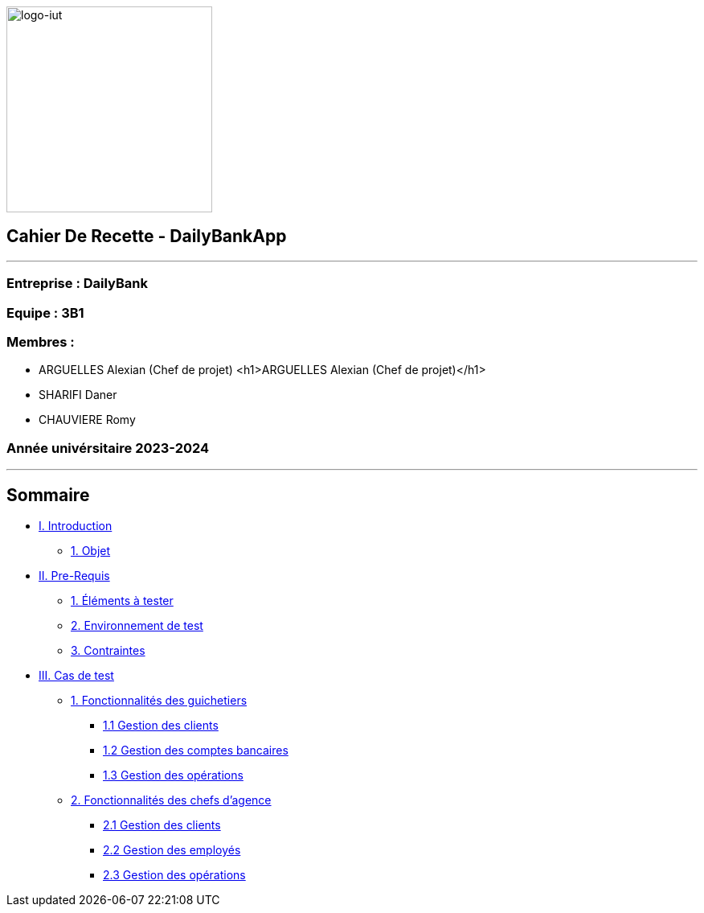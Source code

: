:lang: fr

image:logo.png[logo-iut,width=256]

== Cahier De Recette - DailyBankApp

'''''

=== Entreprise : DailyBank

=== Equipe : 3B1

=== Membres :

* ARGUELLES Alexian (Chef de projet)
<h1>ARGUELLES Alexian (Chef de projet)</h1>
* SHARIFI Daner
* CHAUVIERE Romy

=== Année univérsitaire 2023-2024

'''''

== Sommaire

* link:#introduction[I. Introduction]
** link:#objet[1. Objet]
* link:#preRequis[II. Pre-Requis]
** link:#elTester[1. Éléments à tester]
** link:#envTest[2. Environnement de test]
** link:#contraintes[3. Contraintes]
* link:#casTest[III. Cas de test]
** link:#foncGuich[1. Fonctionnalités des guichetiers]
*** link:#foncGuich1[1.1 Gestion des clients]
*** link:#foncGuich2[1.2 Gestion des comptes bancaires]
*** link:#foncGuich3[1.3 Gestion des opérations]
** link:#foncChefAg[2. Fonctionnalités des chefs d’agence]
*** link:#foncChefAg1[2.1 Gestion des clients]
*** link:#foncChefAg2[2.2 Gestion des employés]
*** link:#foncChefAg3[2.3 Gestion des opérations]
